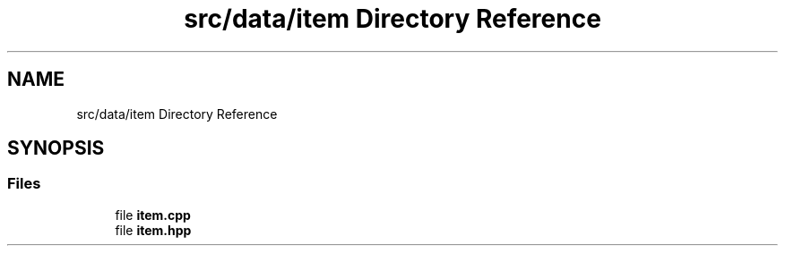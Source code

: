 .TH "src/data/item Directory Reference" 3 "Wed Jan 25 2023" "Version 00.01a07-dbg" "Freecraft" \" -*- nroff -*-
.ad l
.nh
.SH NAME
src/data/item Directory Reference
.SH SYNOPSIS
.br
.PP
.SS "Files"

.in +1c
.ti -1c
.RI "file \fBitem\&.cpp\fP"
.br
.ti -1c
.RI "file \fBitem\&.hpp\fP"
.br
.in -1c

